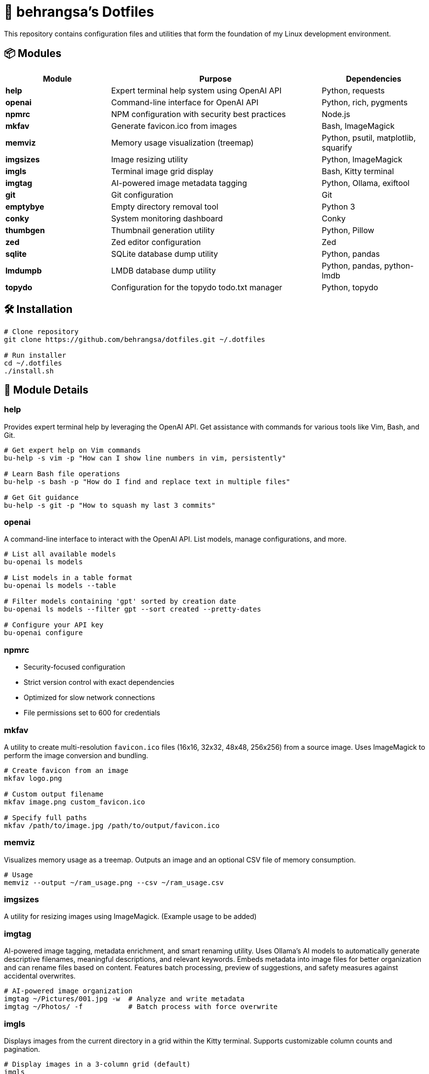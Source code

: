 = 🧰 behrangsa's Dotfiles

This repository contains configuration files and utilities that form the foundation of my Linux development environment.

== 📦 Modules

[cols="1,2,1", options="header"]
|===
| Module | Purpose | Dependencies

| *help* | Expert terminal help system using OpenAI API | Python, requests
| *openai* | Command-line interface for OpenAI API | Python, rich, pygments
| *npmrc* | NPM configuration with security best practices | Node.js
| *mkfav* | Generate favicon.ico from images | Bash, ImageMagick
| *memviz* | Memory usage visualization (treemap) | Python, psutil, matplotlib, squarify
| *imgsizes* | Image resizing utility | Python, ImageMagick
| *imgls* | Terminal image grid display | Bash, Kitty terminal
| *imgtag* | AI-powered image metadata tagging | Python, Ollama, exiftool
| *git* | Git configuration | Git
| *emptybye* | Empty directory removal tool | Python 3
| *conky* | System monitoring dashboard | Conky
| *thumbgen* | Thumbnail generation utility | Python, Pillow
| *zed* | Zed editor configuration | Zed
| *sqlite* | SQLite database dump utility | Python, pandas
| *lmdumpb* | LMDB database dump utility | Python, pandas, python-lmdb
| *topydo* | Configuration for the topydo todo.txt manager | Python, topydo
|===

== 🛠️ Installation

[source,bash]
----
# Clone repository
git clone https://github.com/behrangsa/dotfiles.git ~/.dotfiles

# Run installer
cd ~/.dotfiles
./install.sh
----

== 🧾 Module Details

=== help

Provides expert terminal help by leveraging the OpenAI API. Get assistance with commands for various tools like Vim, Bash, and Git.

[source,bash]
----
# Get expert help on Vim commands
bu-help -s vim -p "How can I show line numbers in vim, persistently"

# Learn Bash file operations
bu-help -s bash -p "How do I find and replace text in multiple files"

# Get Git guidance
bu-help -s git -p "How to squash my last 3 commits"
----

=== openai

A command-line interface to interact with the OpenAI API. List models, manage configurations, and more.

[source,bash]
----
# List all available models
bu-openai ls models

# List models in a table format
bu-openai ls models --table

# Filter models containing 'gpt' sorted by creation date
bu-openai ls models --filter gpt --sort created --pretty-dates

# Configure your API key
bu-openai configure
----

=== npmrc

* Security-focused configuration
* Strict version control with exact dependencies
* Optimized for slow network connections
* File permissions set to 600 for credentials

=== mkfav

A utility to create multi-resolution `favicon.ico` files (16x16, 32x32, 48x48, 256x256) from a source image. Uses ImageMagick to perform the image conversion and bundling.

[source,bash]
----
# Create favicon from an image
mkfav logo.png

# Custom output filename
mkfav image.png custom_favicon.ico

# Specify full paths
mkfav /path/to/image.jpg /path/to/output/favicon.ico
----

=== memviz

Visualizes memory usage as a treemap. Outputs an image and an optional CSV file of memory consumption.

[source,bash]
----
# Usage
memviz --output ~/ram_usage.png --csv ~/ram_usage.csv
----

=== imgsizes

A utility for resizing images using ImageMagick. (Example usage to be added)

=== imgtag

AI-powered image tagging, metadata enrichment, and smart renaming utility. Uses Ollama's AI models to automatically generate descriptive filenames, meaningful descriptions, and relevant keywords. Embeds metadata into image files for better organization and can rename files based on content. Features batch processing, preview of suggestions, and safety measures against accidental overwrites.

[source,bash]
----
# AI-powered image organization
imgtag ~/Pictures/001.jpg -w  # Analyze and write metadata
imgtag ~/Photos/ -f           # Batch process with force overwrite
----

=== imgls

Displays images from the current directory in a grid within the Kitty terminal. Supports customizable column counts and pagination.

[source,bash]
----
# Display images in a 3-column grid (default)
imgls

# Display images in 4 columns with custom spacing
imgls 4

# Navigate through paginated image display
# Press any key to go to next page
# Press 'q' to quit
imgls 2  # 2-column display with pagination
----

=== git

Contains customized Git configurations for an optimized workflow. (Details of specific configurations can be found in the `git` module directory.)

=== emptybye

A utility to find and remove empty directories efficiently using a depth-first search. Handles nested empty directories and parent directories that become empty after child removal. Features a dry-run mode to preview changes, and options for symlink handling and verbose logging.

[source,bash]
----
# Dry run first
emptybye ~/Downloads/unsorted --dry-run

# Remove empty directories
emptybye ~/Downloads/unsorted
----

== 📊 Conky Dashboard

* Real-time system monitoring
* Temperature, CPU, memory, and disk usage
* Custom color scheme with transparency support

=== thumbgen

TODO.

=== zed

* Configuration files for Zed editor
* Custom keybindings and themes
* Optimized for Python, JavaScript, and Markdown editing

=== sqlite

A command-line utility to export tables from an SQLite database to individual HTML files. Dumps all tables from a specified database, saving each as a separate HTML file. Allows specification of an output directory for the exported files.

[source,bash]
----
# Export tables from 'mydatabase.db' to the current directory
bu-sqlite-dump --db mydatabase.db

# Export tables from 'mydatabase.db' to a directory named 'db_export'
bu-sqlite-dump --db mydatabase.db --output ./db_export
----

=== lmdumpb

A command-line utility to export data from an LMDB (Lightning Memory-Mapped Database) to an HTML file. Facilitates inspection and sharing of LMDB database contents.

[source,bash]
----
# Export data from 'my_lmdb_data_dir' to an HTML file in the current directory
bu-lmdb-dump --db ./my_lmdb_data_dir

# Export data from 'my_lmdb_data_dir' to a directory named 'lmdb_export'
bu-lmdb-dump --db ./my_lmdb_data_dir --output ./lmdb_export
----

=== topydo

Curated configuration for the link:https://github.com/topydo/topydo[topydo] CLI todo.txt manager.

Includes:

* `config`: Sets todo.txt and archive file locations, enables 256-color support, and customizes UI colors.
* `columns`: Defines custom views (All tasks, Due today, Overdue, Chores, Reading list) with filters and sorting.

Installation script symlinks these files to `~/.config/topydo/` with backup and safety checks.

[source,bash]
----
# Install just the topydo module
cd topydo
./install.sh
----

Edit the files in the module directory to customize your setup. See the link:https://topydo.readthedocs.io/en/latest/[topydo documentation] for advanced configuration.

== 📄 License

MIT License - see link:LICENSE[LICENSE] for details.